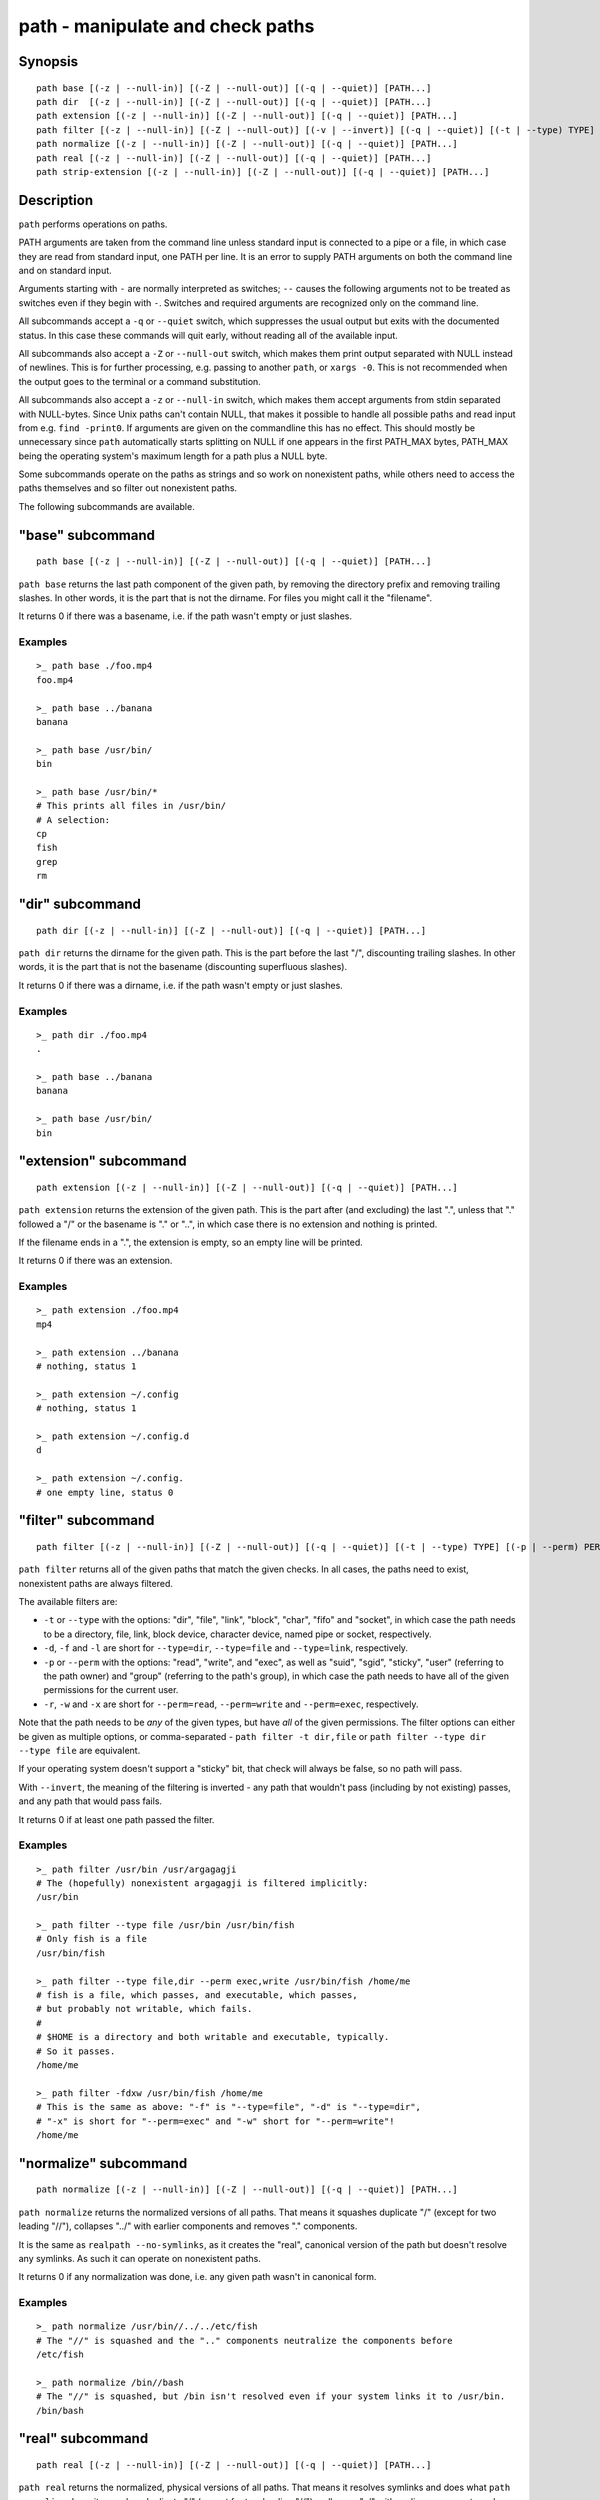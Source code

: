 .. _cmd-path:

path - manipulate and check paths
=================================

Synopsis
--------

::

    path base [(-z | --null-in)] [(-Z | --null-out)] [(-q | --quiet)] [PATH...]
    path dir  [(-z | --null-in)] [(-Z | --null-out)] [(-q | --quiet)] [PATH...]
    path extension [(-z | --null-in)] [(-Z | --null-out)] [(-q | --quiet)] [PATH...]
    path filter [(-z | --null-in)] [(-Z | --null-out)] [(-v | --invert)] [(-q | --quiet)] [(-t | --type) TYPE] [(-p | --perm) PERMISSION] [PATH...]
    path normalize [(-z | --null-in)] [(-Z | --null-out)] [(-q | --quiet)] [PATH...]
    path real [(-z | --null-in)] [(-Z | --null-out)] [(-q | --quiet)] [PATH...]
    path strip-extension [(-z | --null-in)] [(-Z | --null-out)] [(-q | --quiet)] [PATH...]

Description
-----------

``path`` performs operations on paths.

PATH arguments are taken from the command line unless standard input is connected to a pipe or a file, in which case they are read from standard input, one PATH per line. It is an error to supply PATH arguments on both the command line and on standard input.

Arguments starting with ``-`` are normally interpreted as switches; ``--`` causes the following arguments not to be treated as switches even if they begin with ``-``. Switches and required arguments are recognized only on the command line.

All subcommands accept a ``-q`` or ``--quiet`` switch, which suppresses the usual output but exits with the documented status. In this case these commands will quit early, without reading all of the available input.

All subcommands also accept a ``-Z`` or ``--null-out`` switch, which makes them print output separated with NULL instead of newlines. This is for further processing, e.g. passing to another ``path``, or ``xargs -0``. This is not recommended when the output goes to the terminal or a command substitution.

All subcommands also accept a ``-z`` or ``--null-in`` switch, which makes them accept arguments from stdin separated with NULL-bytes. Since Unix paths can't contain NULL, that makes it possible to handle all possible paths and read input from e.g. ``find -print0``. If arguments are given on the commandline this has no effect. This should mostly be unnecessary since ``path`` automatically starts splitting on NULL if one appears in the first PATH_MAX bytes, PATH_MAX being the operating system's maximum length for a path plus a NULL byte.

Some subcommands operate on the paths as strings and so work on nonexistent paths, while others need to access the paths themselves and so filter out nonexistent paths.

The following subcommands are available.

.. _cmd-path-base:

"base" subcommand
--------------------

::

    path base [(-z | --null-in)] [(-Z | --null-out)] [(-q | --quiet)] [PATH...]

``path base`` returns the last path component of the given path, by removing the directory prefix and removing trailing slashes. In other words, it is the part that is not the dirname. For files you might call it the "filename".

It returns 0 if there was a basename, i.e. if the path wasn't empty or just slashes.

Examples
^^^^^^^^

::

   >_ path base ./foo.mp4
   foo.mp4

   >_ path base ../banana
   banana

   >_ path base /usr/bin/
   bin

   >_ path base /usr/bin/*
   # This prints all files in /usr/bin/
   # A selection:
   cp
   fish
   grep
   rm

"dir" subcommand
--------------------

::

    path dir [(-z | --null-in)] [(-Z | --null-out)] [(-q | --quiet)] [PATH...]

``path dir`` returns the dirname for the given path. This is the part before the last "/", discounting trailing slashes. In other words, it is the part that is not the basename (discounting superfluous slashes).

It returns 0 if there was a dirname, i.e. if the path wasn't empty or just slashes.

Examples
^^^^^^^^

::

   >_ path dir ./foo.mp4
   .

   >_ path base ../banana
   banana

   >_ path base /usr/bin/
   bin

"extension" subcommand
-----------------------

::

    path extension [(-z | --null-in)] [(-Z | --null-out)] [(-q | --quiet)] [PATH...]

``path extension`` returns the extension of the given path. This is the part after (and excluding) the last ".", unless that "." followed a "/" or the basename is "." or "..", in which case there is no extension and nothing is printed.

If the filename ends in a ".", the extension is empty, so an empty line will be printed.

It returns 0 if there was an extension.

Examples
^^^^^^^^

::

   >_ path extension ./foo.mp4
   mp4

   >_ path extension ../banana
   # nothing, status 1

   >_ path extension ~/.config
   # nothing, status 1

   >_ path extension ~/.config.d
   d

   >_ path extension ~/.config.
   # one empty line, status 0
   
"filter" subcommand
--------------------

::

    path filter [(-z | --null-in)] [(-Z | --null-out)] [(-q | --quiet)] [(-t | --type) TYPE] [(-p | --perm) PERMISSION] [PATH...]

``path filter`` returns all of the given paths that match the given checks. In all cases, the paths need to exist, nonexistent paths are always filtered.

The available filters are:

- ``-t`` or ``--type`` with the options: "dir", "file", "link", "block", "char", "fifo" and "socket", in which case the path needs to be a directory, file, link, block device, character device, named pipe or socket, respectively.
- ``-d``, ``-f`` and ``-l`` are short for ``--type=dir``, ``--type=file`` and ``--type=link``, respectively.

- ``-p`` or ``--perm`` with the options: "read", "write", and "exec", as well as "suid", "sgid", "sticky", "user" (referring to the path owner) and "group" (referring to the path's group), in which case the path needs to have all of the given permissions for the current user.
- ``-r``, ``-w`` and ``-x`` are short for ``--perm=read``, ``--perm=write`` and ``--perm=exec``, respectively.

Note that the path needs to be *any* of the given types, but have *all* of the given permissions. The filter options can either be given as multiple options, or comma-separated - ``path filter -t dir,file`` or ``path filter --type dir --type file`` are equivalent.

If your operating system doesn't support a "sticky" bit, that check will always be false, so no path will pass.

With ``--invert``, the meaning of the filtering is inverted - any path that wouldn't pass (including by not existing) passes, and any path that would pass fails.

It returns 0 if at least one path passed the filter.

Examples
^^^^^^^^

::

   >_ path filter /usr/bin /usr/argagagji
   # The (hopefully) nonexistent argagagji is filtered implicitly:
   /usr/bin

   >_ path filter --type file /usr/bin /usr/bin/fish
   # Only fish is a file
   /usr/bin/fish

   >_ path filter --type file,dir --perm exec,write /usr/bin/fish /home/me
   # fish is a file, which passes, and executable, which passes,
   # but probably not writable, which fails.
   #
   # $HOME is a directory and both writable and executable, typically.
   # So it passes.
   /home/me

   >_ path filter -fdxw /usr/bin/fish /home/me
   # This is the same as above: "-f" is "--type=file", "-d" is "--type=dir",
   # "-x" is short for "--perm=exec" and "-w" short for "--perm=write"!
   /home/me
   
"normalize" subcommand
-----------------------

::

    path normalize [(-z | --null-in)] [(-Z | --null-out)] [(-q | --quiet)] [PATH...]

``path normalize`` returns the normalized versions of all paths. That means it squashes duplicate "/" (except for two leading "//"), collapses "../" with earlier components and removes "." components.

It is the same as ``realpath --no-symlinks``, as it creates the "real", canonical version of the path but doesn't resolve any symlinks. As such it can operate on nonexistent paths.

It returns 0 if any normalization was done, i.e. any given path wasn't in canonical form.

Examples
^^^^^^^^

::

    >_ path normalize /usr/bin//../../etc/fish
    # The "//" is squashed and the ".." components neutralize the components before
    /etc/fish

    >_ path normalize /bin//bash
    # The "//" is squashed, but /bin isn't resolved even if your system links it to /usr/bin.
    /bin/bash
    
"real" subcommand
--------------------

::

    path real [(-z | --null-in)] [(-Z | --null-out)] [(-q | --quiet)] [PATH...]

``path real`` returns the normalized, physical versions of all paths. That means it resolves symlinks and does what ``path normalize`` does: it squashes duplicate "/" (except for two leading "//"), collapses "../" with earlier components and removes "." components.

It is the same as ``realpath``, as it creates the "real", canonical version of the path. As such it can't operate on nonexistent paths.

It returns 0 if any normalization or resolution was done, i.e. any given path wasn't in canonical form.

Examples
^^^^^^^^

::
   >_ path real /bin//sh
   # The "//" is squashed, and /bin is resolved if your system links it to /usr/bin.
   # sh here is bash (on an Archlinux system)
   /usr/bin/bash
    
"strip-extension" subcommand
----------------------------

::
    path strip-extension [(-z | --null-in)] [(-Z | --null-out)] [(-q | --quiet)] [PATH...]

``path strip-extension`` returns the given paths without the extension. This is the part after (and excluding) the last ".", unless that "." followed a "/" or the basename is "." or "..", in which case there is no extension and the full path is printed.

This is, of course, the inverse of ``path extension``.

It returns 0 if there was an extension.

Examples
^^^^^^^^

::

   >_ path strip-extension ./foo.mp4
   ./foo

   >_ path strip-extension ../banana
   ../banana
   # but status 1, because there was no extension.

   >_ path strip-extension ~/.config
   /home/alfa/.config
   # status 1

   >_ path strip-extension ~/.config.d
   /home/alfa/.config
   # status 0

   >_ path strip-extension ~/.config.
   /home/alfa/.config
   # status 0
   
Combining ``path``
-------------------

``path`` is meant to be easy to combine with itself, other tools and fish.

This is why

- ``path``'s output is automatically split by fish if it goes into a command substitution, so just doing ``(path ...)`` handles all paths, even those containing newlines, correctly
- ``path`` has ``--null-in`` to handle null-delimited input (typically automatically detected!), and ``--null-out`` to pass on null-delimited output

Some examples of combining ``path``::

  # Expand all paths in the current directory, leave only executable files, and print their real path
  path expand '*' -Z | path filter -zZ --perm=exec --type=file | path real -z

  # The same thing, but using find (note -maxdepth needs to come first or find will scream)
  # (this also depends on your particular version of find)
  # Note the `-z` is unnecessary for any sensible version of find - if `path` sees a NULL,
  # it will split on NULL automatically.
  find . -maxdepth 1 -type f -executable -print0 | path real -z

  set -l paths (path filter -p exec $PATH/fish -Z | path real)
